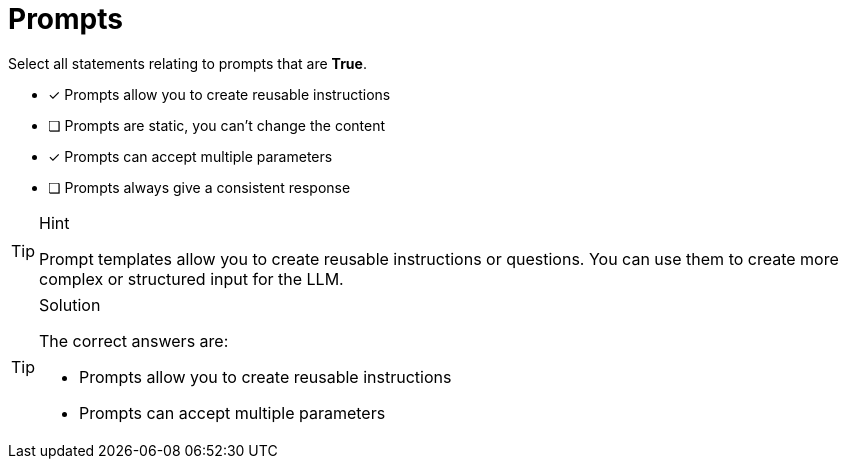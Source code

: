 [.question]
= Prompts

Select all statements relating to prompts that are *True*.

* [x] Prompts allow you to create reusable instructions
* [ ] Prompts are static, you can't change the content
* [x] Prompts can accept multiple parameters
* [ ] Prompts always give a consistent response


[TIP,role=hint]
.Hint
====
Prompt templates allow you to create reusable instructions or questions. You can use them to create more complex or structured input for the LLM.
====


[TIP,role=solution]
.Solution
====
The correct answers are:

* Prompts allow you to create reusable instructions
* Prompts can accept multiple parameters

====

